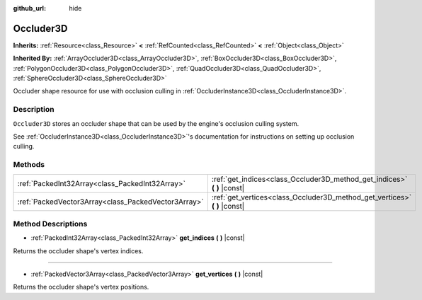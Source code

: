 :github_url: hide

.. DO NOT EDIT THIS FILE!!!
.. Generated automatically from Godot engine sources.
.. Generator: https://github.com/godotengine/godot/tree/master/doc/tools/make_rst.py.
.. XML source: https://github.com/godotengine/godot/tree/master/doc/classes/Occluder3D.xml.

.. _class_Occluder3D:

Occluder3D
==========

**Inherits:** :ref:`Resource<class_Resource>` **<** :ref:`RefCounted<class_RefCounted>` **<** :ref:`Object<class_Object>`

**Inherited By:** :ref:`ArrayOccluder3D<class_ArrayOccluder3D>`, :ref:`BoxOccluder3D<class_BoxOccluder3D>`, :ref:`PolygonOccluder3D<class_PolygonOccluder3D>`, :ref:`QuadOccluder3D<class_QuadOccluder3D>`, :ref:`SphereOccluder3D<class_SphereOccluder3D>`

Occluder shape resource for use with occlusion culling in :ref:`OccluderInstance3D<class_OccluderInstance3D>`.

Description
-----------

``Occluder3D`` stores an occluder shape that can be used by the engine's occlusion culling system.

See :ref:`OccluderInstance3D<class_OccluderInstance3D>`'s documentation for instructions on setting up occlusion culling.

Methods
-------

+-----------------------------------------------------+-------------------------------------------------------------------------------+
| :ref:`PackedInt32Array<class_PackedInt32Array>`     | :ref:`get_indices<class_Occluder3D_method_get_indices>` **(** **)** |const|   |
+-----------------------------------------------------+-------------------------------------------------------------------------------+
| :ref:`PackedVector3Array<class_PackedVector3Array>` | :ref:`get_vertices<class_Occluder3D_method_get_vertices>` **(** **)** |const| |
+-----------------------------------------------------+-------------------------------------------------------------------------------+

Method Descriptions
-------------------

.. _class_Occluder3D_method_get_indices:

- :ref:`PackedInt32Array<class_PackedInt32Array>` **get_indices** **(** **)** |const|

Returns the occluder shape's vertex indices.

----

.. _class_Occluder3D_method_get_vertices:

- :ref:`PackedVector3Array<class_PackedVector3Array>` **get_vertices** **(** **)** |const|

Returns the occluder shape's vertex positions.

.. |virtual| replace:: :abbr:`virtual (This method should typically be overridden by the user to have any effect.)`
.. |const| replace:: :abbr:`const (This method has no side effects. It doesn't modify any of the instance's member variables.)`
.. |vararg| replace:: :abbr:`vararg (This method accepts any number of arguments after the ones described here.)`
.. |constructor| replace:: :abbr:`constructor (This method is used to construct a type.)`
.. |static| replace:: :abbr:`static (This method doesn't need an instance to be called, so it can be called directly using the class name.)`
.. |operator| replace:: :abbr:`operator (This method describes a valid operator to use with this type as left-hand operand.)`
